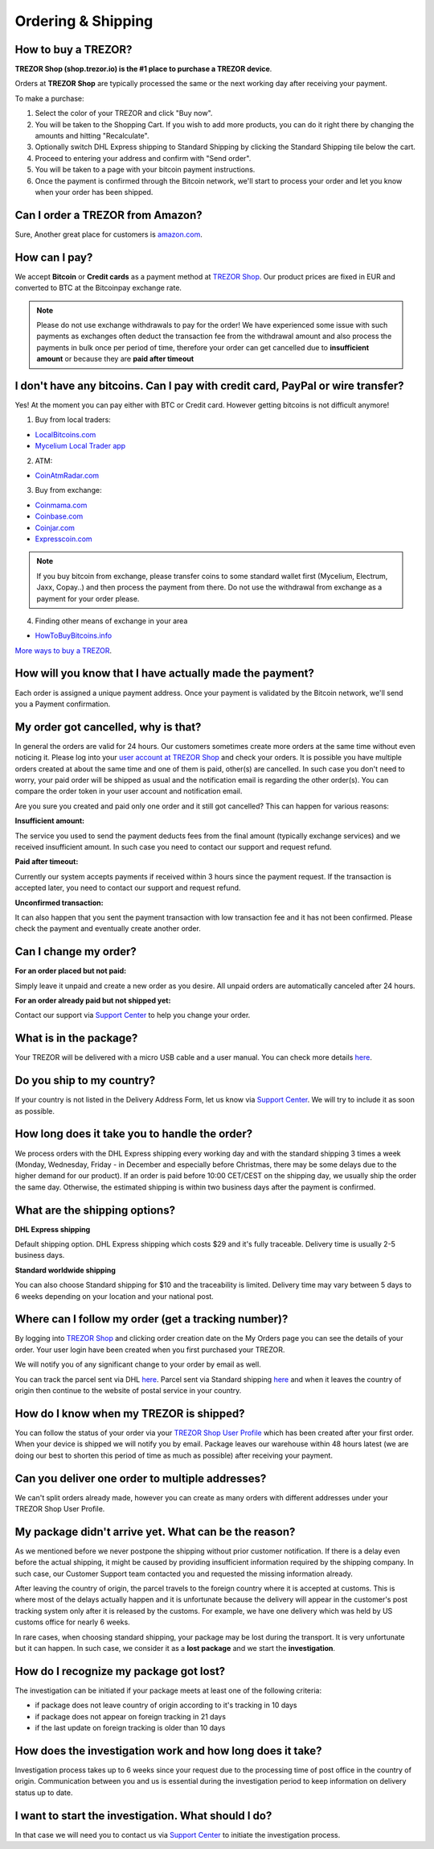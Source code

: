 Ordering & Shipping
===================


How to buy a TREZOR?
--------------------

**TREZOR Shop (shop.trezor.io) is the #1 place to purchase a TREZOR device**.

Orders at **TREZOR Shop** are typically processed the same or the next working day after receiving your payment.

To make a purchase:

1. Select the color of your TREZOR and click "Buy now".
2. You will be taken to the Shopping Cart. If you wish to add more products, you can do it right there by changing the amounts and hitting "Recalculate".
3. Optionally switch DHL Express shipping to Standard Shipping by clicking the Standard Shipping tile below the cart.
4. Proceed to entering your address and confirm with "Send order".
5. You will be taken to a page with your bitcoin payment instructions.
6. Once the payment is confirmed through the Bitcoin network, we'll start to process your order and let you know when your order has been shipped.


Can I order a TREZOR from Amazon?
---------------------------------
Sure, Another great place for customers is `amazon.com <https://www.amazon.com/s/%3Daps&field-keywords=trezor>`_. 


How can I pay?
--------------

We accept **Bitcoin** or **Credit cards** as a payment method at `TREZOR Shop <https://shop.trezor.io>`_.
Our product prices are fixed in EUR and converted to BTC at the Bitcoinpay exchange rate.

.. note:: Please do not use exchange withdrawals to pay for the order! We have experienced some issue with such payments as exchanges often deduct the transaction fee from the withdrawal amount and also process the payments in bulk once per period of time, therefore your order can get cancelled due to **insufficient amount** or because they are **paid after timeout**


I don't have any bitcoins. Can I pay with credit card, PayPal or wire transfer?
-------------------------------------------------------------------------------

Yes! At the moment you can pay either with BTC or Credit card. However getting bitcoins is not difficult anymore!

1. Buy from local traders:

- `LocalBitcoins.com <https://localbitcoins.com/?ch=4cp1>`_
- `Mycelium Local Trader app <https://mycelium.com/localtrader>`_

2. ATM:

- `CoinAtmRadar.com <https://coinatmradar.com/>`_

3. Buy from exchange:

- `Coinmama.com <https://www.coinmama.com/?ref=Satoshilabs>`_
- `Coinbase.com <https://www.coinbase.com/join/52ff49fe40448fb26d00002a>`_
- `Coinjar.com <https://Coinjar.com>`_
- `Expresscoin.com <https://Expresscoin.com>`_

.. note:: If you buy bitcoin from exchange, please transfer coins to some standard wallet first (Mycelium, Electrum, Jaxx, Copay..) and then process the payment from there. Do not use the withdrawal from exchange as a payment for your order please.

4. Finding other means of exchange in your area

- `HowToBuyBitcoins.info <https://howtobuybitcoins.info/>`_

`More ways to buy a TREZOR <#how-to-buy-a-trezor>`_.


How will you know that I have actually made the payment?
--------------------------------------------------------

Each order is assigned a unique payment address. Once your payment is validated by the Bitcoin network, we'll send you a Payment confirmation.


My order got cancelled, why is that?
------------------------------------

In general the orders are valid for 24 hours. Our customers sometimes create more orders at the same time without even noticing it. Please log into your `user account at TREZOR Shop <https://shop.trezor.io/user/profile>`_ and check your orders. It is possible you have multiple orders created at about the same time and one of them is paid, other(s) are cancelled. In such case you don't need to worry, your paid order will be shipped as usual and the notification email is regarding the other order(s). You can compare the order token in your user account and notification email.

Are you sure you created and paid only one order and it still got cancelled? This can happen for various reasons:

**Insufficient amount:**

The service you used to send the payment deducts fees from the final amount (typically exchange services) and we received insufficient amount. In such case you need to contact our support and request refund.

**Paid after timeout:**

Currently our system accepts payments if received within 3 hours since the payment request. If the transaction is accepted later, you need to contact our support and request refund.

**Unconfirmed transaction:**

It can also happen that you sent the payment transaction with low transaction fee and it has not been confirmed. Please check the payment and eventually create another order.


Can I change my order?
----------------------

**For an order placed but not paid:**

Simply leave it unpaid and create a new order as you desire. All unpaid orders are automatically canceled after 24 hours.

**For an order already paid but not shipped yet:**

Contact our support via `Support Center <https://trezor.io/support>`_ to help you change your order.


What is in the package?
-----------------------

Your TREZOR will be delivered with a micro USB cable and a user manual. You can check more details `here <../trezor-user/whatsinthebox.html>`_.


Do you ship to my country?
--------------------------

If your country is not listed in the Delivery Address Form, let us know via `Support Center <https://trezor.io/support>`_.
We will try to include it as soon as possible.


How long does it take you to handle the order?
----------------------------------------------

We process orders with the DHL Express shipping every working day and with the standard shipping 3 times a week (Monday, Wednesday, Friday - in December and especially before Christmas, there may be some delays due to the higher demand for our product). If an order is paid before 10:00 CET/CEST on the shipping day, we usually ship the order the same day. Otherwise, the estimated shipping is within two business days after the payment is confirmed. 


What are the shipping options?
------------------------------

**DHL Express shipping**

Default shipping option. DHL Express shipping which costs $29 and it's fully traceable.
Delivery time is usually 2-5 business days.

**Standard worldwide shipping**

You can also choose Standard shipping for $10 and the traceability is limited.
Delivery time may vary between 5 days to 6 weeks depending on your location and your national post.



Where can I follow my order (get a tracking number)?
----------------------------------------------------

By logging into `TREZOR Shop <https://shop.trezor.io/user/login/>`_ and clicking order creation date on the My Orders page you can see the details of your order. Your user login have been created when you first purchased your TREZOR.

We will notify you of any significant change to your order by email as well.

You can track the parcel sent via DHL `here <http://www.dhl.com/en/express/tracking.html>`_. Parcel sent via Standard shipping `here <https://www.ceskaposta.cz/en/trackandtrace>`_ and when it leaves the country of origin then continue to the website of postal service in your country.


How do I know when my TREZOR is shipped?
----------------------------------------

You can follow the status of your order via your `TREZOR Shop User Profile <https://shop.trezor.io/user/login>`_ which has been created after your first order. When your device is shipped we will notify you by email. Package leaves our warehouse within 48 hours latest (we are doing our best to shorten this period of time as much as possible) after receiving your payment.


Can you deliver one order to multiple addresses?
------------------------------------------------

We can't split orders already made, however you can create as many orders with different addresses under your TREZOR Shop User Profile.


My package didn't arrive yet. What can be the reason?
-----------------------------------------------------

As we mentioned before we never postpone the shipping without prior customer notification. If there is a delay even before the actual shipping, it might be caused by providing insufficient information required by the shipping company. In such case, our Customer Support team contacted you and requested the missing information already.

After leaving the country of origin, the parcel travels to the foreign country where it is accepted at customs. This is where most of the delays actually happen and it is unfortunate because the delivery will appear in the customer's post tracking system only after it is released by the customs. For example, we have one delivery which was held by US customs office for nearly 6 weeks.

In rare cases, when choosing standard shipping, your package may be lost during the transport. It is very unfortunate but it can happen. In such case, we consider it as a **lost package** and we start the **investigation**.


How do I recognize my package got lost?
---------------------------------------

The investigation can be initiated if your package meets at least one of the following criteria:

- if package does not leave country of origin according to it's tracking in 10 days
- if package does not appear on foreign tracking in 21 days
- if the last update on foreign tracking is older than 10 days


How does the investigation work and how long does it take?
----------------------------------------------------------

Investigation process takes up to 6 weeks since your request due to the processing time of post office in the country of origin. Communication between you and us is essential during the investigation period to keep information on delivery status up to date. 


I want to start the investigation. What should I do?
----------------------------------------------------

In that case we will need you to contact us via `Support Center <https://trezor.io/support>`_ to initiate the investigation process.

